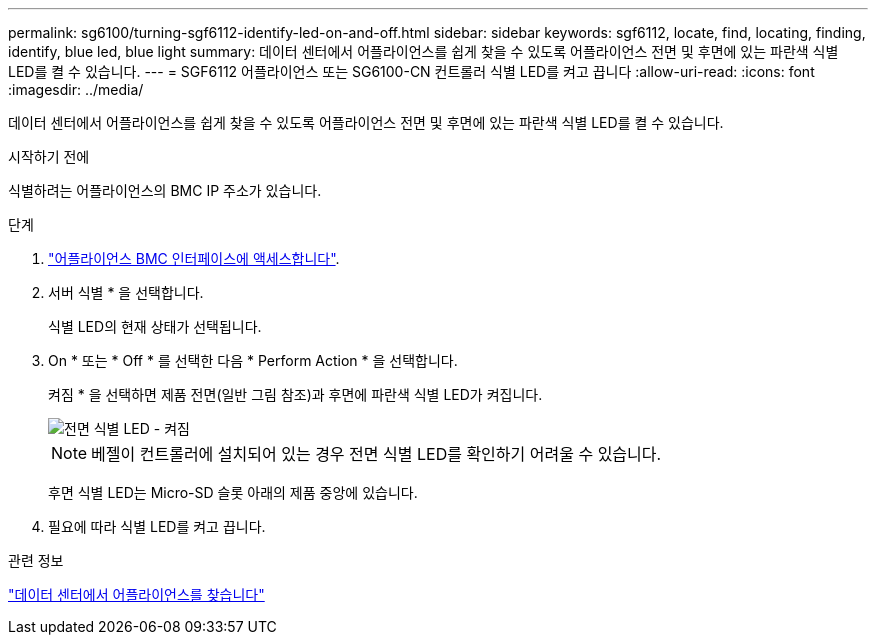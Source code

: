 ---
permalink: sg6100/turning-sgf6112-identify-led-on-and-off.html 
sidebar: sidebar 
keywords: sgf6112, locate, find, locating, finding, identify, blue led, blue light 
summary: 데이터 센터에서 어플라이언스를 쉽게 찾을 수 있도록 어플라이언스 전면 및 후면에 있는 파란색 식별 LED를 켤 수 있습니다. 
---
= SGF6112 어플라이언스 또는 SG6100-CN 컨트롤러 식별 LED를 켜고 끕니다
:allow-uri-read: 
:icons: font
:imagesdir: ../media/


[role="lead"]
데이터 센터에서 어플라이언스를 쉽게 찾을 수 있도록 어플라이언스 전면 및 후면에 있는 파란색 식별 LED를 켤 수 있습니다.

.시작하기 전에
식별하려는 어플라이언스의 BMC IP 주소가 있습니다.

.단계
. link:../installconfig/accessing-bmc-interface.html["어플라이언스 BMC 인터페이스에 액세스합니다"].
. 서버 식별 * 을 선택합니다.
+
식별 LED의 현재 상태가 선택됩니다.

. On * 또는 * Off * 를 선택한 다음 * Perform Action * 을 선택합니다.
+
켜짐 * 을 선택하면 제품 전면(일반 그림 참조)과 후면에 파란색 식별 LED가 켜집니다.

+
image::../media/sgf6112_front_panel_service_led_on.png[전면 식별 LED - 켜짐]

+

NOTE: 베젤이 컨트롤러에 설치되어 있는 경우 전면 식별 LED를 확인하기 어려울 수 있습니다.

+
후면 식별 LED는 Micro-SD 슬롯 아래의 제품 중앙에 있습니다.

. 필요에 따라 식별 LED를 켜고 끕니다.


.관련 정보
link:locating-sgf6112-in-data-center.html["데이터 센터에서 어플라이언스를 찾습니다"]
